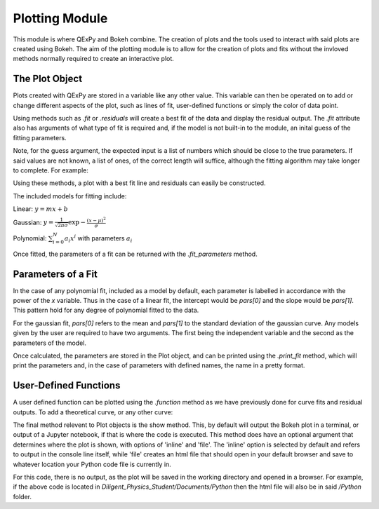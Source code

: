 Plotting Module
===============

This module is where QExPy and Bokeh combine. The creation of plots and the
tools used to interact with said plots are created using Bokeh. The aim of
the plotting module is to allow for the creation of plots and fits without
the invloved methods normally required to create an interactive plot.

The Plot Object
---------------

Plots created with QExPy are stored in a variable like any other value.
This variable can then be operated on to add or change different aspects of
the plot, such as lines of fit, user-defined functions or simply the color
of data point.

.. bokeh-plot::
   :source-position: above

   import qexpy.plotting as p

   # This produces two sets of data which should be fit to a line with a slope
   # of 3 and an intercept 2

   figure = p.Plot([1, 2, 3, 4, 5], [5, 7, 11, 14, 17], xerr=0.5, yerr=1)
   figure.show()
	
Using methods such as *.fit* or *.residuals* will create a best fit of
the data and display the residual output. The *.fit* attribute also has 
arguments of what type of fit is required and, if the model is not built-in
to the module, an inital guess of the fitting parameters.

.. automethod:: qexpy.plotting.Plot.fit

Note, for the guess argument, the expected input is a list of numbers which
should be close to the true parameters. If said values are not known, a list
of ones, of the correct length will suffice, although the fitting algorithm
may take longer to complete. For example:

.. nbinput:: ipython3

   def model(x, pars):
   return pars[0] + pars[1]*x
		
   # As this model requires two parameters a guess should be:
   guess = [1, 1]
	
Using these methods, a plot with a best fit line and residuals can easily be
constructed.

.. nbinput:: ipython3

   import qexpy.error as e
   import qexpy.plotting as p

   x = e.Measurement([1, 2, 3, 4, 5], [0.5], name='Length', units='cm')
   y = e.Measurement([5, 7, 11, 14, 17], [1], name='Mass', units='g')

   figure = p.Plot(x, y)
   figure.fit('linear')
   figure.residuals()
   figure.show()

.. nboutput:: ipython3
	
.. bokeh-plot::
   :source-position: none
	
   import qexpy.plotting as p

   figure = p.Plot([1, 2, 3, 4, 5], [5, 7, 11, 14, 17], xerr=0.5, yerr=1)
   figure.fit('linear')
   figure.residuals()
   figure.show('file')

The included models for fitting include:

Linear: :math:`y=mx+b`

Gaussian: :math:`y=\frac{1}{\sqrt{2 \pi \sigma}}\exp{-\frac{(x-\mu)^2}{\sigma}}`

Polynomial: :math:`\sum_{i=0}^{N} a_i x^i` with parameters :math:`a_i`

Once fitted, the parameters of a fit can be returned with the
*.fit_parameters* method.

Parameters of a Fit
-------------------

In the case of any polynomial fit, included as a model by default, each
parameter is labelled in accordance with the power of the *x* variable.
Thus in the case of a linear fit, the intercept would be *pars[0]* and the
slope would be *pars[1]*. This pattern hold for any degree of polynomial
fitted to the data.

For the gaussian fit, *pars[0]* refers to the mean and *pars[1]* to the
standard deviation of the gaussian curve. Any models given by the user are
required to have two arguments. The first being the independent variable
and the second as the parameters of the model. 
	
Once calculated, the parameters are stored in the Plot object, and can be
printed using the *.print_fit* method, which will print the parameters and,
in the case of parameters with defined names, the name in a pretty format.

.. nbinput:: ipython3

   x = e.Measurement([1, 2, 3, 4, 5], [0.5], name='Length', units='cm')
   y = e.Measurement([5, 7, 11, 14, 17], [1], name='Mass', units='g')

   figure = p.Plot(x, y)
   figure.fit('linear')
   figure.print_fit()

.. nbinput:: ipython3

   intercept = 3 +/- 1
   slope = 2 +/- 1

User-Defined Functions
----------------------

A user defined function can be plotted using the *.function* method as we have
previously done for curve fits and residual outputs. To add a theoretical
curve, or any other curve:

.. nbinput:: ipython3

   import qexpy.error as e
   import qexpy.plotting as p

   x = e.Measurement([1, 2, 3, 4, 5], [0.5], name='Length', units='cm')
   y = e.Measurement([5, 7, 11, 14, 17], [1], name='Mass', units='g')

   figure = p.Plot(x, y)
   figure.fit('linear')

   def theoretical(x):
       return 3 + 2*x

   figure.function(x, theoretical)
   figure.show()
    
.. automethod:: qexpy.plotting.Plot.function

The final method relevent to Plot objects is the show method. This, by default
will output the Bokeh plot in a terminal, or output of a Jupyter notebook, if
that is where the code is executed. This method does have an optional
argument that determines where the plot is shown, with options of 'inline' and
'file'. The 'inline' option is selected by default and refers to output
in the console line itself, while 'file' creates an html file that should
open in your default browser and save to whatever location your Python code
file is currently in.

.. nbinput:: ipython3

   import qexpy.error as e
   import qexpy.plotting as p

   x = e.Measurement([1, 2, 3, 4, 5], [0.5], name='Length', units='cm')
   y = e.Measurement([5, 7, 11, 14, 17], [1], name='Appplied Mass', units='g')

   figure = p.Plot(x, y)
   figure.show('file')

For this code, there is no output, as the plot will be saved in the working
directory and opened in a browser. For example, if the above code is located
in *Diligent_Physics_Student/Documents/Python* then the html file will also
be in said */Python* folder.

.. todo:::

   Add Bokeh object as attribute, allow return and entry of object
   Adust _plot_function so that lines are plotted along x-xerr to x+xerr
   Test for compatibility with on ReadTheDocs

